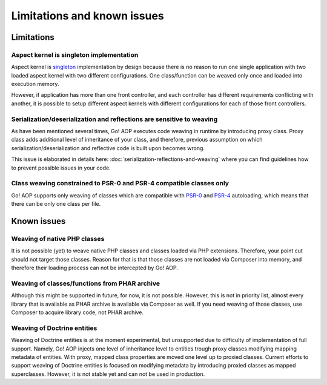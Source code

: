 Limitations and known issues
============================

Limitations
~~~~~~~~~~~

.. _limitations-and-known-issues-aspect-kernel-is-singleton-implementation:

Aspect kernel is singleton implementation
-----------------------------------------

Aspect kernel is singleton_ implementation by design because there is no reason to run one single application with
two loaded aspect kernel with two different configurations. One class/function can be weaved only once and loaded into
execution memory.

However, if application has more than one front controller, and each controller has different requirements conflicting
with another, it is possible to setup different aspect kernels with different configurations for each of those front
controllers.

.. _singleton: https://en.wikipedia.org/wiki/Singleton_pattern

Serialization/deserialization and reflections are sensitive to weaving
----------------------------------------------------------------------

As have been mentioned several times, Go! AOP executes code weaving in runtime by introducing proxy class. Proxy class
adds additional level of inheritance of your class, and therefore, previous assumption on which
serialization/deserialization and reflective code is built upon becomes wrong.

This issue is elaborated in details here: :doc:`serialization-reflections-and-weaving` where you can find
guidelines how to prevent possible issues in your code.

 .. toctree::
    :hidden:
    :maxdepth: 1

    serialization-reflections-and-weaving

Class weaving constrained to PSR-0 and PSR-4 compatible classes only
--------------------------------------------------------------------

Go! AOP supports only weaving of classes which are compatible with PSR-0_ and PSR-4_ autoloading, which means that there
can be only one class per file.

.. _PSR-0: http://www.php-fig.org/psr/psr-0
.. _PSR-4: http://www.php-fig.org/psr/psr-4

Known issues
~~~~~~~~~~~~

Weaving of native PHP classes
-----------------------------

It is not possible (yet) to weave native PHP classes and classes loaded via PHP extensions. Therefore, your point cut
should not target those classes. Reason for that is that those classes are not loaded via Composer into memory, and
therefore their loading process can not be intercepted by Go! AOP.

Weaving of classes/functions from PHAR archive
----------------------------------------------

Although this might be supported in future, for now, it is not possible. However, this is not in priority list, almost
every library that is available as PHAR archive is available via Composer as well. If you need weaving of those classes,
use Composer to acquire library code, not PHAR archive.

.. _limitations-and-known-issues-weaving-of-doctrine-entities:

Weaving of Doctrine entities
----------------------------

Weaving of Doctrine entities is at the moment experimental, but unsupported due to difficulty of implementation of full
support. Namely, Go! AOP injects one level of inheritance level to entities trough proxy classes modifying mapping
metadata of entities. With proxy, mapped class properties are moved one level up to proxied classes.
Current efforts to support weaving of Doctrine entities is focused on modifying metadata by introducing
proxied classes as mapped superclasses. However, it is not stable yet and can not be used in production.

